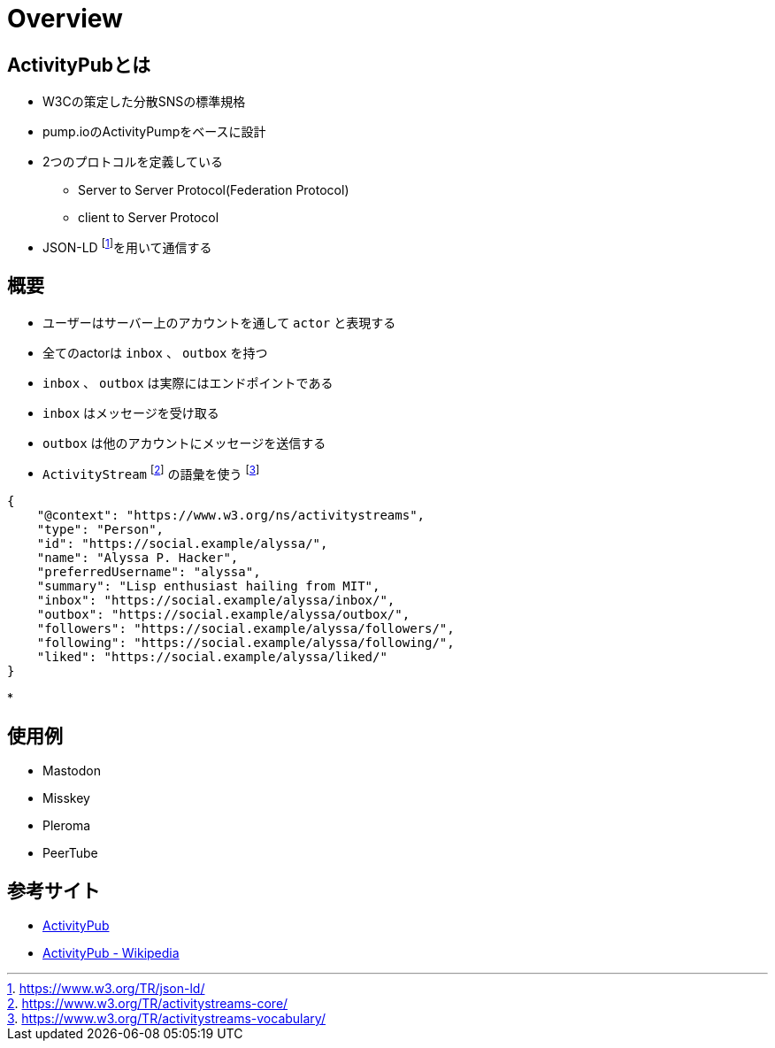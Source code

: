 = Overview

== ActivityPubとは

* W3Cの策定した分散SNSの標準規格
* pump.ioのActivityPumpをベースに設計
* 2つのプロトコルを定義している
** Server to Server Protocol(Federation Protocol)
** client to Server Protocol
* JSON-LD footnote:[https://www.w3.org/TR/json-ld/]を用いて通信する

== 概要

* ユーザーはサーバー上のアカウントを通して `actor` と表現する
* 全てのactorは `inbox` 、 `outbox` を持つ
* `inbox` 、 `outbox` は実際にはエンドポイントである
* `inbox` はメッセージを受け取る
* `outbox` は他のアカウントにメッセージを送信する
* `ActivityStream` footnote:[https://www.w3.org/TR/activitystreams-core/] の語彙を使う footnote:[https://www.w3.org/TR/activitystreams-vocabulary/]

```json
{
    "@context": "https://www.w3.org/ns/activitystreams",
    "type": "Person",
    "id": "https://social.example/alyssa/",
    "name": "Alyssa P. Hacker",
    "preferredUsername": "alyssa",
    "summary": "Lisp enthusiast hailing from MIT",
    "inbox": "https://social.example/alyssa/inbox/",
    "outbox": "https://social.example/alyssa/outbox/",
    "followers": "https://social.example/alyssa/followers/",
    "following": "https://social.example/alyssa/following/",
    "liked": "https://social.example/alyssa/liked/"
}
```

* 

== 使用例

* Mastodon
* Misskey
* Pleroma
* PeerTube

== 参考サイト

* https://www.w3.org/TR/activitypub/[ActivityPub]
* https://ja.wikipedia.org/wiki/ActivityPub[ActivityPub - Wikipedia]
